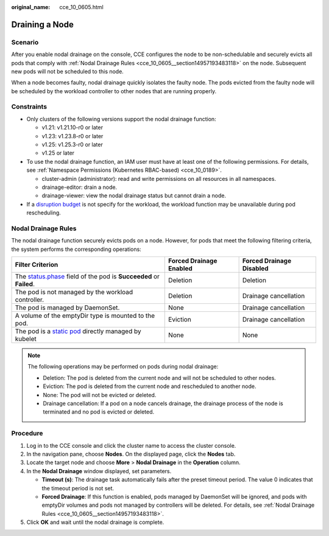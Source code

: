 :original_name: cce_10_0605.html

.. _cce_10_0605:

Draining a Node
===============

Scenario
--------

After you enable nodal drainage on the console, CCE configures the node to be non-schedulable and securely evicts all pods that comply with :ref:`Nodal Drainage Rules <cce_10_0605__section14957193483118>` on the node. Subsequent new pods will not be scheduled to this node.

When a node becomes faulty, nodal drainage quickly isolates the faulty node. The pods evicted from the faulty node will be scheduled by the workload controller to other nodes that are running properly.

Constraints
-----------

-  Only clusters of the following versions support the nodal drainage function:

   -  v1.21: v1.21.10-r0 or later
   -  v1.23: v1.23.8-r0 or later
   -  v1.25: v1.25.3-r0 or later
   -  v1.25 or later

-  To use the nodal drainage function, an IAM user must have at least one of the following permissions. For details, see :ref:`Namespace Permissions (Kubernetes RBAC-based) <cce_10_0189>`.

   -  cluster-admin (administrator): read and write permissions on all resources in all namespaces.
   -  drainage-editor: drain a node.
   -  drainage-viewer: view the nodal drainage status but cannot drain a node.

-  If a `disruption budget <https://kubernetes.io/docs/tasks/run-application/configure-pdb/>`__ is not specify for the workload, the workload function may be unavailable during pod rescheduling.

.. _cce_10_0605__section14957193483118:

Nodal Drainage Rules
--------------------

The nodal drainage function securely evicts pods on a node. However, for pods that meet the following filtering criteria, the system performs the corresponding operations:

+-----------------------------------------------------------------------------------------------------------------------------------------------------+-------------------------+--------------------------+
| Filter Criterion                                                                                                                                    | Forced Drainage Enabled | Forced Drainage Disabled |
+=====================================================================================================================================================+=========================+==========================+
| The `status.phase <https://kubernetes.io/docs/concepts/workloads/pods/pod-lifecycle/#pod-phase>`__ field of the pod is **Succeeded** or **Failed**. | Deletion                | Deletion                 |
+-----------------------------------------------------------------------------------------------------------------------------------------------------+-------------------------+--------------------------+
| The pod is not managed by the workload controller.                                                                                                  | Deletion                | Drainage cancellation    |
+-----------------------------------------------------------------------------------------------------------------------------------------------------+-------------------------+--------------------------+
| The pod is managed by DaemonSet.                                                                                                                    | None                    | Drainage cancellation    |
+-----------------------------------------------------------------------------------------------------------------------------------------------------+-------------------------+--------------------------+
| A volume of the emptyDir type is mounted to the pod.                                                                                                | Eviction                | Drainage cancellation    |
+-----------------------------------------------------------------------------------------------------------------------------------------------------+-------------------------+--------------------------+
| The pod is a `static pod <https://kubernetes.io/docs/tasks/configure-pod-container/static-pod/>`__ directly managed by kubelet                      | None                    | None                     |
+-----------------------------------------------------------------------------------------------------------------------------------------------------+-------------------------+--------------------------+

.. note::

   The following operations may be performed on pods during nodal drainage:

   -  Deletion: The pod is deleted from the current node and will not be scheduled to other nodes.
   -  Eviction: The pod is deleted from the current node and rescheduled to another node.
   -  None: The pod will not be evicted or deleted.
   -  Drainage cancellation: If a pod on a node cancels drainage, the drainage process of the node is terminated and no pod is evicted or deleted.

Procedure
---------

#. Log in to the CCE console and click the cluster name to access the cluster console.
#. In the navigation pane, choose **Nodes**. On the displayed page, click the **Nodes** tab.
#. Locate the target node and choose **More** > **Nodal Drainage** in the **Operation** column.
#. In the **Nodal Drainage** window displayed, set parameters.

   -  **Timeout (s)**: The drainage task automatically fails after the preset timeout period. The value 0 indicates that the timeout period is not set.
   -  **Forced Drainage**: If this function is enabled, pods managed by DaemonSet will be ignored, and pods with emptyDir volumes and pods not managed by controllers will be deleted. For details, see :ref:`Nodal Drainage Rules <cce_10_0605__section14957193483118>`.

#. Click **OK** and wait until the nodal drainage is complete.
